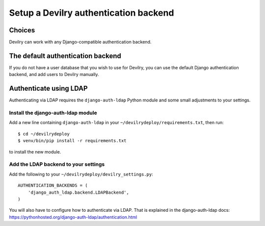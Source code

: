 ######################################
Setup a Devilry authentication backend
######################################

*******
Choices
*******
Devilry can work with any Django-compatible authentication backend.


**********************************
The default authentication backend
**********************************
If you do not have a user database that you wish to use for Devilry, you can use
the default Django authentication backend, and add users to Devilry
manually.


***********************
Authenticate using LDAP
***********************
Authenticating via LDAP requires the ``django-auth-ldap`` Python module and some small adjustments to your settings.


Install the django-auth-ldap module
===================================
Add a new line containing ``django-auth-ldap`` in your ``~/devilrydeploy/requirements.txt``,
then run::

    $ cd ~/devilrydeploy
    $ venv/bin/pip install -r requirements.txt

to install the new module.


Add the LDAP backend to your settings
=====================================
Add the following to your ``~/devilrydeploy/devilry_settings.py``::

    AUTHENTICATION_BACKENDS = (
        'django_auth_ldap.backend.LDAPBackend',
    )

You will also have to configure how to authenticate via LDAP. That is explained in
the django-auth-ldap docs: https://pythonhosted.org/django-auth-ldap/authentication.html

